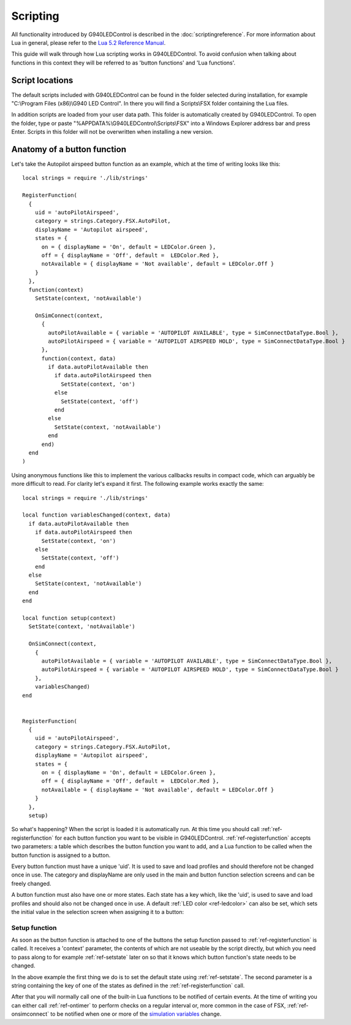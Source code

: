 Scripting
=========

All functionality introduced by G940LEDControl is described in the :doc:`scriptingreference`. For more information about Lua in general, please refer to the `Lua 5.2 Reference Manual <https://www.lua.org/manual/5.2/>`_.

This guide will walk through how Lua scripting works in G940LEDControl. To avoid confusion when talking about functions in this context they will be referred to as 'button functions' and 'Lua functions'.


Script locations
----------------
The default scripts included with G940LEDControl can be found in the folder selected during installation, for example "C:\\Program Files (x86)\\G940 LED Control". In there you will find a Scripts\\FSX folder containing the Lua files.

In addition scripts are loaded from your user data path. This folder is automatically created by G940LEDControl. To open the folder, type or paste "%APPDATA%\\G940LEDControl\\Scripts\\FSX" into a Windows Explorer address bar and press Enter. Scripts in this folder will not be overwritten when installing a new version.


Anatomy of a button function
----------------------------
Let's take the Autopilot airspeed button function as an example, which at the time of writing looks like this:

::

  local strings = require './lib/strings'

  RegisterFunction(
    {
      uid = 'autoPilotAirspeed',
      category = strings.Category.FSX.AutoPilot,
      displayName = 'Autopilot airspeed',
      states = {
        on = { displayName = 'On', default = LEDColor.Green },
        off = { displayName = 'Off', default =  LEDColor.Red },
        notAvailable = { displayName = 'Not available', default = LEDColor.Off }
      }
    },
    function(context)
      SetState(context, 'notAvailable')

      OnSimConnect(context,
        {
          autoPilotAvailable = { variable = 'AUTOPILOT AVAILABLE', type = SimConnectDataType.Bool },
          autoPilotAirspeed = { variable = 'AUTOPILOT AIRSPEED HOLD', type = SimConnectDataType.Bool }
        },
        function(context, data)
          if data.autoPilotAvailable then
            if data.autoPilotAirspeed then
              SetState(context, 'on')
            else
              SetState(context, 'off')
            end
          else
            SetState(context, 'notAvailable')
          end
        end)
    end
  )

Using anonymous functions like this to implement the various callbacks results in compact code, which can arguably be more difficult to read. For clarity let's expand it first. The following example works exactly the same:

::

  local strings = require './lib/strings'

  local function variablesChanged(context, data)
    if data.autoPilotAvailable then
      if data.autoPilotAirspeed then
        SetState(context, 'on')
      else
        SetState(context, 'off')
      end
    else
      SetState(context, 'notAvailable')
    end
  end

  local function setup(context)
    SetState(context, 'notAvailable')

    OnSimConnect(context,
      {
        autoPilotAvailable = { variable = 'AUTOPILOT AVAILABLE', type = SimConnectDataType.Bool },
        autoPilotAirspeed = { variable = 'AUTOPILOT AIRSPEED HOLD', type = SimConnectDataType.Bool }
      },
      variablesChanged)
  end


  RegisterFunction(
    {
      uid = 'autoPilotAirspeed',
      category = strings.Category.FSX.AutoPilot,
      displayName = 'Autopilot airspeed',
      states = {
        on = { displayName = 'On', default = LEDColor.Green },
        off = { displayName = 'Off', default =  LEDColor.Red },
        notAvailable = { displayName = 'Not available', default = LEDColor.Off }
      }
    },
    setup)


So what's happening? When the script is loaded it is automatically run. At this time you should call :ref:`ref-registerfunction` for each button function you want to be visible in G940LEDControl. :ref:`ref-registerfunction` accepts two parameters: a table which describes the button function you want to add, and a Lua function to be called when the button function is assigned to a button.

Every button function must have a unique 'uid'. It is used to save and load profiles and should therefore not be changed once in use. The category and displayName are only used in the main and button function selection screens and can be freely changed.

A button function must also have one or more states. Each state has a key which, like the 'uid', is used to save and load profiles and should also not be changed once in use. A default :ref:`LED color <ref-ledcolor>` can also be set, which sets the initial value in the selection screen when assigning it to a button:

.. image:: autoPilotAirspeedStates.png


Setup function
~~~~~~~~~~~~~~

As soon as the button function is attached to one of the buttons the setup function passed to :ref:`ref-registerfunction` is called. It receives a 'context' parameter, the contents of which are not useable by the script directly, but which you need to pass along to for example :ref:`ref-setstate` later on so that it knows which button function's state needs to be changed.

In the above example the first thing we do is to set the default state using :ref:`ref-setstate`. The second parameter is a string containing the key of one of the states as defined in the :ref:`ref-registerfunction` call.

After that you will normally call one of the built-in Lua functions to be notified of certain events. At the time of writing you can either call :ref:`ref-ontimer` to perform checks on a regular interval or, more common in the case of FSX, :ref:`ref-onsimconnect` to be notified when one or more of the `simulation variables <https://msdn.microsoft.com/en-us/library/cc526981.aspx>`_ change.